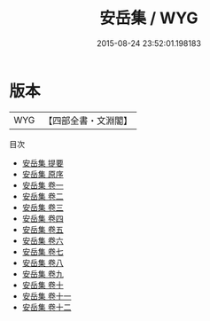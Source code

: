 #+TITLE: 安岳集 / WYG
#+DATE: 2015-08-24 23:52:01.198183
* 版本
 |       WYG|【四部全書・文淵閣】|
目次
 - [[file:KR4d0053_000.txt::000-1a][安岳集 提要]]
 - [[file:KR4d0053_000.txt::000-3a][安岳集 原序]]
 - [[file:KR4d0053_001.txt::001-1a][安岳集 卷一]]
 - [[file:KR4d0053_002.txt::002-1a][安岳集 卷二]]
 - [[file:KR4d0053_003.txt::003-1a][安岳集 卷三]]
 - [[file:KR4d0053_004.txt::004-1a][安岳集 卷四]]
 - [[file:KR4d0053_005.txt::005-1a][安岳集 卷五]]
 - [[file:KR4d0053_006.txt::006-1a][安岳集 卷六]]
 - [[file:KR4d0053_007.txt::007-1a][安岳集 卷七]]
 - [[file:KR4d0053_008.txt::008-1a][安岳集 卷八]]
 - [[file:KR4d0053_009.txt::009-1a][安岳集 卷九]]
 - [[file:KR4d0053_010.txt::010-1a][安岳集 卷十]]
 - [[file:KR4d0053_011.txt::011-1a][安岳集 卷十一]]
 - [[file:KR4d0053_012.txt::012-1a][安岳集 卷十二]]
